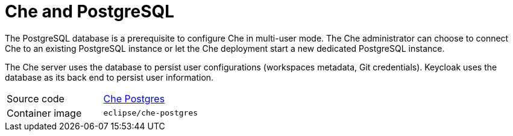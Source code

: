 [id="che-postgresql_{context}"]
= Che and PostgreSQL

The PostgreSQL database is a prerequisite to configure Che in multi-user mode. The Che administrator can choose to connect Che to an existing PostgreSQL instance or let the Che deployment start a new dedicated PostgreSQL instance.

The Che server uses the database to persist user configurations (workspaces metadata, Git credentials). Keycloak uses the database as its back end to persist user information.

[cols=2*]
|===
| Source code
| link:https://github.com/eclipse/che/tree/master/dockerfiles/postgres[Che Postgres]

| Container image
| `eclipse/che-postgres`
|===
